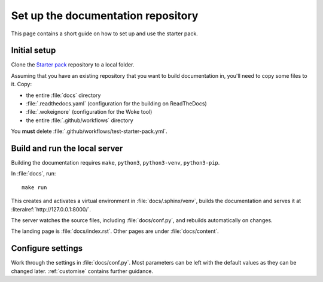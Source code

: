 .. _set-up:

===================================
Set up the documentation repository
===================================

This page contains a short guide on how to set up and use the starter pack. 


Initial setup
=============

Clone the `Starter pack <https://github.com/canonical/sphinx-docs-starter-pack>`_ repository to a local folder.

Assuming that you have an existing repository that you want to build documentation in, you'll need to copy some files to it. Copy:

* the entire :file:`docs` directory
* :file:`.readthedocs.yaml` (configuration for the building on ReadTheDocs)
* :file:`.wokeignore` (configuration for the Woke tool)
* the entire :file:`.github/workflows` directory 

You **must** delete :file:`.github/workflows/test-starter-pack.yml`.


Build and run the local server
==============================

Building the documentation requires ``make``, ``python3``, ``python3-venv``, ``python3-pip``.

In :file:`docs`, run::

    make run

This creates and activates a virtual environment in :file:`docs/.sphinx/venv`, builds the documentation and serves it at :literalref:`http://127.0.0.1:8000/`.

The server watches the source files, including :file:`docs/conf.py`, and rebuilds automatically on changes.

The landing page is :file:`docs/index.rst`. Other pages are under :file:`docs/content`.


Configure settings
==================

Work through the settings in :file:`docs/conf.py`. Most parameters can be left with the default values as they can be changed later. :ref:`customise` contains further guidance.
